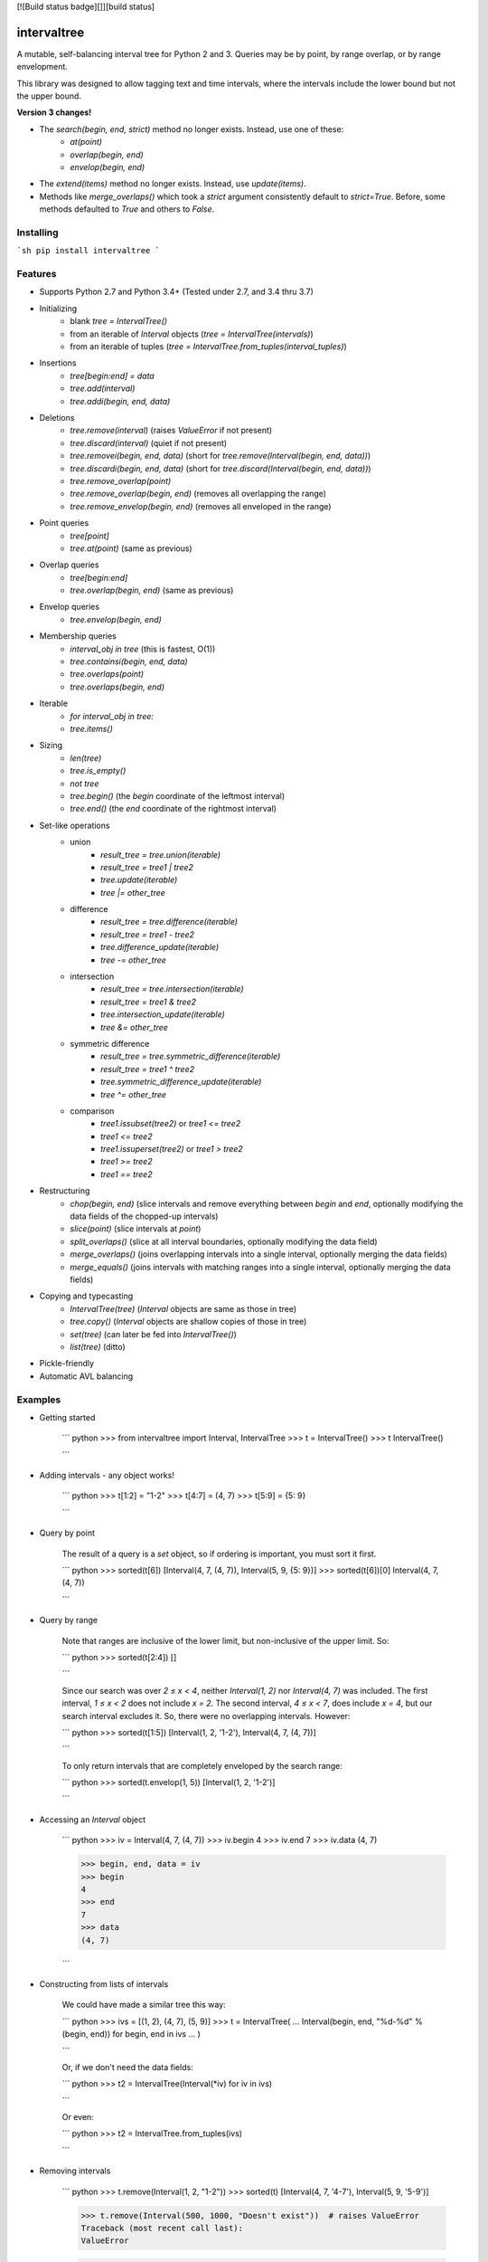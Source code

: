 [![Build status badge][]][build status]

intervaltree
============

A mutable, self-balancing interval tree for Python 2 and 3. Queries may be by point, by range overlap, or by range envelopment.

This library was designed to allow tagging text and time intervals, where the intervals include the lower bound but not the upper bound.

**Version 3 changes!**

* The `search(begin, end, strict)` method no longer exists. Instead, use one of these:
    * `at(point)`
    * `overlap(begin, end)`
    * `envelop(begin, end)`
* The `extend(items)` method no longer exists. Instead, use `update(items)`.
* Methods like `merge_overlaps()` which took a `strict` argument consistently default to `strict=True`. Before, some methods defaulted to `True` and others to `False`.

Installing
----------

```sh
pip install intervaltree
```

Features
--------

* Supports Python 2.7 and Python 3.4+ (Tested under 2.7, and 3.4 thru 3.7)
* Initializing
    * blank `tree = IntervalTree()`
    * from an iterable of `Interval` objects (`tree = IntervalTree(intervals)`)
    * from an iterable of tuples (`tree = IntervalTree.from_tuples(interval_tuples)`)

* Insertions
    * `tree[begin:end] = data`
    * `tree.add(interval)`
    * `tree.addi(begin, end, data)`

* Deletions
    * `tree.remove(interval)`             (raises `ValueError` if not present)
    * `tree.discard(interval)`            (quiet if not present)
    * `tree.removei(begin, end, data)`    (short for `tree.remove(Interval(begin, end, data))`)
    * `tree.discardi(begin, end, data)`   (short for `tree.discard(Interval(begin, end, data))`)
    * `tree.remove_overlap(point)`
    * `tree.remove_overlap(begin, end)`   (removes all overlapping the range)
    * `tree.remove_envelop(begin, end)`   (removes all enveloped in the range)

* Point queries
    * `tree[point]`
    * `tree.at(point)`                    (same as previous)

* Overlap queries
    * `tree[begin:end]`
    * `tree.overlap(begin, end)`          (same as previous)

* Envelop queries
    * `tree.envelop(begin, end)`

* Membership queries
    * `interval_obj in tree`              (this is fastest, O(1))
    * `tree.containsi(begin, end, data)`
    * `tree.overlaps(point)`
    * `tree.overlaps(begin, end)`

* Iterable
    * `for interval_obj in tree:`
    * `tree.items()`

* Sizing
    * `len(tree)`
    * `tree.is_empty()`
    * `not tree`
    * `tree.begin()`          (the `begin` coordinate of the leftmost interval)
    * `tree.end()`            (the `end` coordinate of the rightmost interval)

* Set-like operations
    * union
        * `result_tree = tree.union(iterable)`
        * `result_tree = tree1 | tree2`
        * `tree.update(iterable)`
        * `tree |= other_tree`

    * difference
        * `result_tree = tree.difference(iterable)`
        * `result_tree = tree1 - tree2`
        * `tree.difference_update(iterable)`
        * `tree -= other_tree`

    * intersection
        * `result_tree = tree.intersection(iterable)`
        * `result_tree = tree1 & tree2`
        * `tree.intersection_update(iterable)`
        * `tree &= other_tree`

    * symmetric difference
        * `result_tree = tree.symmetric_difference(iterable)`
        * `result_tree = tree1 ^ tree2`
        * `tree.symmetric_difference_update(iterable)`
        * `tree ^= other_tree`

    * comparison
        * `tree1.issubset(tree2)` or `tree1 <= tree2`
        * `tree1 <= tree2`
        * `tree1.issuperset(tree2)` or `tree1 > tree2`
        * `tree1 >= tree2`
        * `tree1 == tree2`

* Restructuring
    * `chop(begin, end)`      (slice intervals and remove everything between `begin` and `end`, optionally modifying the data fields of the chopped-up intervals)
    * `slice(point)`          (slice intervals at `point`)
    * `split_overlaps()`      (slice at all interval boundaries, optionally modifying the data field)
    * `merge_overlaps()` (joins overlapping intervals into a single interval, optionally merging the data fields)
    * `merge_equals()` (joins intervals with matching ranges into a single interval, optionally merging the data fields)

* Copying and typecasting
    * `IntervalTree(tree)`    (`Interval` objects are same as those in tree)
    * `tree.copy()`           (`Interval` objects are shallow copies of those in tree)
    * `set(tree)`             (can later be fed into `IntervalTree()`)
    * `list(tree)`            (ditto)

* Pickle-friendly
* Automatic AVL balancing

Examples
--------

* Getting started

    ``` python
    >>> from intervaltree import Interval, IntervalTree
    >>> t = IntervalTree()
    >>> t
    IntervalTree()

    ```

* Adding intervals - any object works!

    ``` python
    >>> t[1:2] = "1-2"
    >>> t[4:7] = (4, 7)
    >>> t[5:9] = {5: 9}

    ```

* Query by point

    The result of a query is a `set` object, so if ordering is important,
    you must sort it first.

    ``` python
    >>> sorted(t[6])
    [Interval(4, 7, (4, 7)), Interval(5, 9, {5: 9})]
    >>> sorted(t[6])[0]
    Interval(4, 7, (4, 7))

    ```

* Query by range

    Note that ranges are inclusive of the lower limit, but non-inclusive of the upper limit. So:

    ``` python
    >>> sorted(t[2:4])
    []

    ```

    Since our search was over `2 ≤ x < 4`, neither `Interval(1, 2)` nor `Interval(4, 7)`
    was included. The first interval, `1 ≤ x < 2` does not include `x = 2`. The second
    interval, `4 ≤ x < 7`, does include `x = 4`, but our search interval excludes it. So,
    there were no overlapping intervals. However:

    ``` python
    >>> sorted(t[1:5])
    [Interval(1, 2, '1-2'), Interval(4, 7, (4, 7))]

    ```

    To only return intervals that are completely enveloped by the search range:

    ``` python
    >>> sorted(t.envelop(1, 5))
    [Interval(1, 2, '1-2')]

    ```

* Accessing an `Interval` object

    ``` python
    >>> iv = Interval(4, 7, (4, 7))
    >>> iv.begin
    4
    >>> iv.end
    7
    >>> iv.data
    (4, 7)

    >>> begin, end, data = iv
    >>> begin
    4
    >>> end
    7
    >>> data
    (4, 7)

    ```

* Constructing from lists of intervals

    We could have made a similar tree this way:

    ``` python
    >>> ivs = [(1, 2), (4, 7), (5, 9)]
    >>> t = IntervalTree(
    ...    Interval(begin, end, "%d-%d" % (begin, end)) for begin, end in ivs
    ... )

    ```

    Or, if we don't need the data fields:

    ``` python
    >>> t2 = IntervalTree(Interval(*iv) for iv in ivs)

    ```

    Or even:

    ``` python
    >>> t2 = IntervalTree.from_tuples(ivs)

    ```

* Removing intervals

    ``` python
    >>> t.remove(Interval(1, 2, "1-2"))
    >>> sorted(t)
    [Interval(4, 7, '4-7'), Interval(5, 9, '5-9')]

    >>> t.remove(Interval(500, 1000, "Doesn't exist"))  # raises ValueError
    Traceback (most recent call last):
    ValueError

    >>> t.discard(Interval(500, 1000, "Doesn't exist"))  # quietly does nothing

    >>> del t[5]  # same as t.remove_overlap(5)
    >>> t
    IntervalTree()

    ```

    We could also empty a tree entirely:

    ``` python
    >>> t2.clear()
    >>> t2
    IntervalTree()

    ```

    Or remove intervals that overlap a range:

    ``` python
    >>> t = IntervalTree([
    ...     Interval(0, 10),
    ...     Interval(10, 20),
    ...     Interval(20, 30),
    ...     Interval(30, 40)])
    >>> t.remove_overlap(25, 35)
    >>> sorted(t)
    [Interval(0, 10), Interval(10, 20)]

    ```

    We can also remove only those intervals completely enveloped in a range:

    ``` python
    >>> t.remove_envelop(5, 20)
    >>> sorted(t)
    [Interval(0, 10)]

    ```

* Chopping

    We could also chop out parts of the tree:

    ``` python
    >>> t = IntervalTree([Interval(0, 10)])
    >>> t.chop(3, 7)
    >>> sorted(t)
    [Interval(0, 3), Interval(7, 10)]

    ```

    To modify the new intervals' data fields based on which side of the interval is being chopped:

    ``` python
    >>> def datafunc(iv, islower):
    ...     oldlimit = iv[islower]
    ...     return "oldlimit: {0}, islower: {1}".format(oldlimit, islower)
    >>> t = IntervalTree([Interval(0, 10)])
    >>> t.chop(3, 7, datafunc)
    >>> sorted(t)[0]
    Interval(0, 3, 'oldlimit: 10, islower: True')
    >>> sorted(t)[1]
    Interval(7, 10, 'oldlimit: 0, islower: False')

    ```

* Slicing

    You can also slice intervals in the tree without removing them:

    ``` python
    >>> t = IntervalTree([Interval(0, 10), Interval(5, 15)])
    >>> t.slice(3)
    >>> sorted(t)
    [Interval(0, 3), Interval(3, 10), Interval(5, 15)]

    ```

    You can also set the data fields, for example, re-using `datafunc()` from above:

    ``` python
    >>> t = IntervalTree([Interval(5, 15)])
    >>> t.slice(10, datafunc)
    >>> sorted(t)[0]
    Interval(5, 10, 'oldlimit: 15, islower: True')
    >>> sorted(t)[1]
    Interval(10, 15, 'oldlimit: 5, islower: False')

    ```

Future improvements
-------------------

See the [issue tracker][] on GitHub.

Based on
--------

* Eternally Confuzzled's [AVL tree][Confuzzled AVL tree]
* Wikipedia's [Interval Tree][Wiki intervaltree]
* Heavily modified from Tyler Kahn's [Interval Tree implementation in Python][Kahn intervaltree] ([GitHub project][Kahn intervaltree GH])
* Incorporates contributions from:
    * [konstantint/Konstantin Tretyakov][Konstantin intervaltree] of the University of Tartu (Estonia)
    * [siniG/Avi Gabay][siniG intervaltree]
    * [lmcarril/Luis M. Carril][lmcarril intervaltree] of the Karlsruhe Institute for Technology (Germany)

Copyright
---------

* [Chaim Leib Halbert][GH], 2013-2018
* Modifications, [Konstantin Tretyakov][Konstantin intervaltree], 2014

Licensed under the [Apache License, version 2.0][Apache].

The source code for this project is at https://github.com/chaimleib/intervaltree


[build status badge]: https://travis-ci.org/chaimleib/intervaltree.svg?branch=master
[build status]: https://travis-ci.org/chaimleib/intervaltree
[GH]: https://github.com/chaimleib/intervaltree
[issue tracker]: https://github.com/chaimleib/intervaltree/issues
[Konstantin intervaltree]: https://github.com/konstantint/PyIntervalTree
[siniG intervaltree]: https://github.com/siniG/intervaltree
[lmcarril intervaltree]: https://github.com/lmcarril/intervaltree
[Confuzzled AVL tree]: http://www.eternallyconfuzzled.com/tuts/datastructures/jsw_tut_avl.aspx
[Wiki intervaltree]: http://en.wikipedia.org/wiki/Interval_tree
[Kahn intervaltree]: http://zurb.com/forrst/posts/Interval_Tree_implementation_in_python-e0K
[Kahn intervaltree GH]: https://github.com/tylerkahn/intervaltree-python
[Apache]: http://www.apache.org/licenses/LICENSE-2.0


